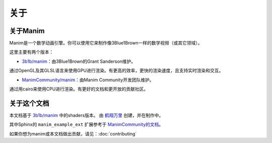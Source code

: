关于
=====

关于Manim
-----------

Manim是一个数学动画引擎。你可以使用它来制作像3Blue1Brown一样的数学视频（或其它领域）。

这里主要有两个版本：

- `3b1b/manim <https://github.com/3b1b/manim>`_：由3Blue1Brown的Grant Sanderson维护。

通过OpenGL及其GLSL语言来使用GPU进行渲染。有更高的效率，更快的渲染速度，且支持实时渲染和交互。

- `ManimCommunity/manim <https://github.com/ManimCommunity/manim>`_：由Manim Community开发团队维护。

通过用cairo来使用CPU进行渲染。有更好的文档和更开放的贡献社区。


关于这个文档
------------------------

本文档基于 `3b1b/manim <https://github.com/3b1b/manim>`_ 中的shaders版本。
由 `鹤翔万里 <https://github.com/TonyCrane>`_ 创建，并在制作中。

其中Sphinx的 ``manim_example_ext`` 扩展参考于 `ManimCommunity的文档 <https://docs.manim.community/>`_。

如果你想为manim或本文档做出贡献，请见：:doc:`contributing`
